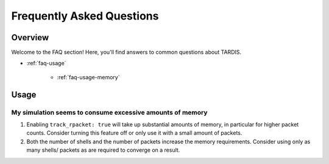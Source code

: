 .. _installation:

**************************
Frequently Asked Questions
**************************

Overview
--------

Welcome to the FAQ section! Here, you'll find answers to common questions about TARDIS.

- :ref:`faq-usage`

     - :ref:`faq-usage-memory`


.. _faq-usage:

Usage
-----

.. _faq-usage-memory:

My simulation seems to consume excessive amounts of memory
^^^^^^^^^^^^^^^^^^^^^^^^^^^^^^^^^^^^^^^^^^^^^^^^^^^^^^^^^^
1. Enabling ``track_rpacket: true`` will take up substantial
   amounts of memory, in particular for higher packet counts.
   Consider turning this feature off or only use it with a
   small amount of packets.
2. Both the number of shells and the number of packets
   increase the memory requirements. Consider using only
   as many shells/ packets as are required to converge
   on a result.
